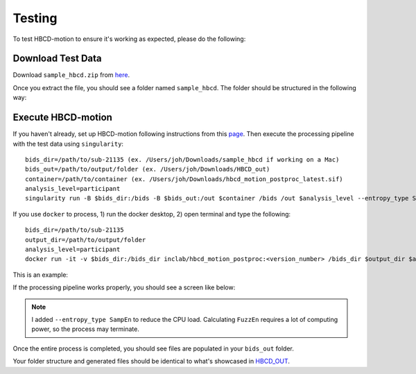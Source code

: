 Testing
=======

To test HBCD-motion to ensure it's working as expected, please do the following:

Download Test Data
------------------
Download ``sample_hbcd.zip`` from `here <https://doi.org/10.17605/osf.io/rq3et>`_.

.. image:: images/test_instructions1.png
   :width: 600

.. image:: images/test_instructions2.png
   :width: 600

Once you extract the file, you should see a folder named ``sample_hbcd``. The folder should be structured in the following way:

.. image:: images/folder_structure.png
   :width: 600

.. _execute:

Execute HBCD-motion
-------------------
If you haven't already, set up HBCD-motion following instructions from this `page <https://hbcd-motion-postproc.readthedocs.io/en/latest/installation.html>`_. Then execute the processing pipeline with the test data using ``singularity``::

        bids_dir=/path/to/sub-21135 (ex. /Users/joh/Downloads/sample_hbcd if working on a Mac)
        bids_out=/path/to/output/folder (ex. /Users/joh/Downloads/HBCD_out)
        container=/path/to/container (ex. /Users/joh/Downloads/hbcd_motion_postproc_latest.sif)
        analysis_level=participant
        singularity run -B $bids_dir:/bids -B $bids_out:/out $container /bids /out $analysis_level --entropy_type SampEn

If you use ``docker`` to process, 1) run the docker desktop, 2) open terminal and type the following::

      bids_dir=/path/to/sub-21135
      output_dir=/path/to/output/folder
      analysis_level=participant
      docker run -it -v $bids_dir:/bids_dir inclab/hbcd_motion_postproc:<version_number> /bids_dir $output_dir $analysis_level --entropy_type SampEn

This is an example:

.. image:: images/docker_test.png
   :width: 600


If the processing pipeline works properly, you should see a screen like below:

.. image:: images/promising_start.png
   :width: 600

.. note::

   I added ``--entropy_type SampEn`` to reduce the CPU load. Calculating ``FuzzEn`` requires a lot of computing power, so the process may terminate.

Once the entire process is completed, you should see files are populated in your ``bids_out`` folder.

.. image:: images/sample_out.png
   :width: 600

Your folder structure and generated files should be identical to what's showcased in `HBCD_OUT <https://osf.io/rq3et/files/osfstorage>`_.

